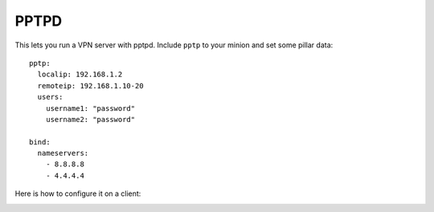 PPTPD
=====

This lets you run a VPN server with pptpd. Include ``pptp`` to your minion and
set some pillar data::

    pptp:
      localip: 192.168.1.2
      remoteip: 192.168.1.10-20
      users:
        username1: "password"
        username2: "password"

    bind:
      nameservers:
        - 8.8.8.8
        - 4.4.4.4

Here is how to configure it on a client:

.. image:: https://github.com/brutasse/states/raw/master/pptp/vpn.png
